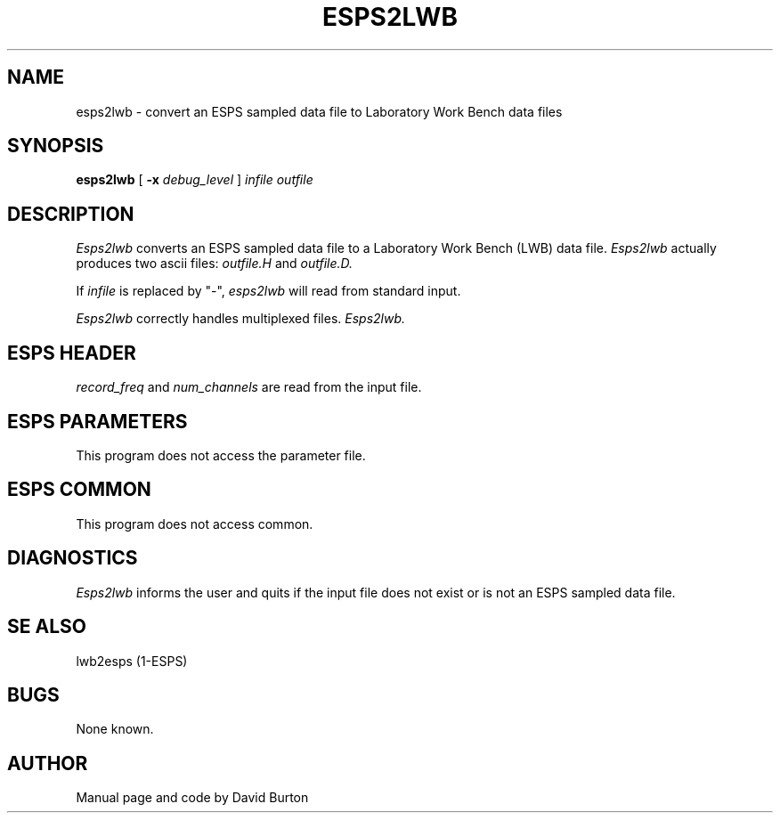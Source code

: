 .\" @(#)esps2lwb.1	1.3
.TH ESPS2LWB 1\-ESPS 2/16/90
.ds ]W "\fI\s+4\ze\h'0.05'e\s-4\v'-0.4m'\fP\(*p\v'0.4m'\ Entropic Speech, Inc.
.SH NAME
esps2lwb \- convert an ESPS sampled data file to Laboratory Work Bench
data files
.SH SYNOPSIS
.B esps2lwb
[
.BI \-x " debug_level"
]
.I infile 
.I outfile
.SH DESCRIPTION
.PP
.I Esps2lwb
converts an ESPS sampled data file to a Laboratory Work Bench (LWB)
data file.
.I Esps2lwb 
actually produces two ascii files:
.I outfile.H
and
.I outfile.D.
.PP
If \fIinfile\fR is replaced by  "\-",
.I esps2lwb
will read from standard input.
.PP
.I Esps2lwb
correctly handles multiplexed
files.
.I Esps2lwb.
.SH ESPS HEADER
.PP
\fIrecord_freq\fP and \fPnum_channels\fP
are read from the input file.
.SH ESPS PARAMETERS
.PP
This program does not access the parameter file.
.SH ESPS COMMON
.PP
This program does not access common.
.SH DIAGNOSTICS
.PP
.I Esps2lwb
informs the user and quits if the input file does not exist or is not an ESPS
sampled data
file.
.SH SE ALSO
lwb2esps (1-ESPS)
.SH BUGS
.PP
None known.
.SH AUTHOR
.PP
Manual page and code by David Burton
